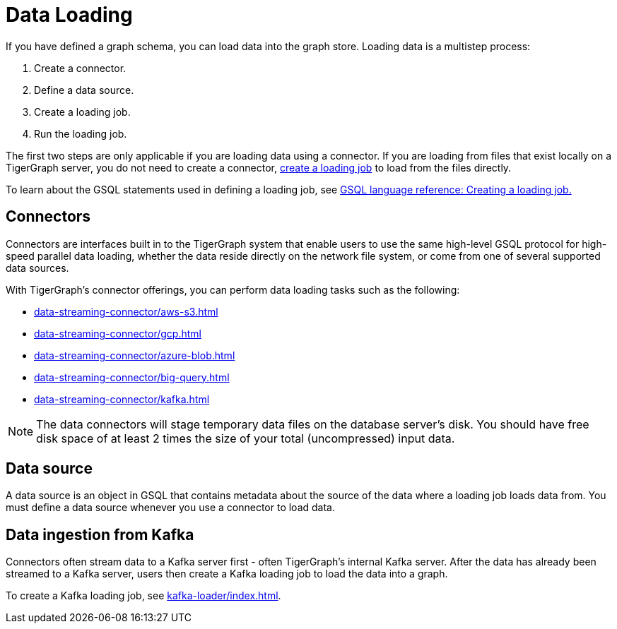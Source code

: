 = Data Loading
:description: Introduction to data loading and data loaders in TigerGraph.
:page-aliases: README.adoc, data-loading.adoc, readme.adoc

If you have defined a graph schema, you can load data into the graph store.
Loading data is a multistep process:

. Create a connector.
. Define a data source.
. Create a loading job.
. Run the loading job.

The first two steps are only applicable if you are loading data using a connector.
If you are loading from files that exist locally on a TigerGraph server, you do not need to create a connector, xref:gsql-ref:ddl-and-loading:creating-a-loading-job.adoc[create a loading job] to load from the files directly.


To learn about the GSQL statements used in defining a loading job, see xref:gsql-ref:ddl-and-loading:creating-a-loading-job.adoc[GSQL language reference: Creating a loading job.]

== Connectors
Connectors are interfaces built in to the TigerGraph system that enable users to use the same high-level GSQL protocol for high-speed parallel data loading, whether the data reside directly on the network file system, or come from one of several supported data sources.

With TigerGraph's connector offerings, you can perform data loading tasks such as the following:

* xref:data-streaming-connector/aws-s3.adoc[]
* xref:data-streaming-connector/gcp.adoc[]
* xref:data-streaming-connector/azure-blob.adoc[]
* xref:data-streaming-connector/big-query.adoc[]
* xref:data-streaming-connector/kafka.adoc[]

NOTE: The data connectors will stage temporary data files on the database server's disk.
You should have free disk space of at least 2 times the size of your total (uncompressed) input data.

== Data source

A data source is an object in GSQL that contains metadata about the source of the data where a loading job loads data from.
You must define a data source whenever you use a connector to load data.

== Data ingestion from Kafka

Connectors often stream data to a Kafka server first - often TigerGraph's internal Kafka server.
After the data has already been streamed to a Kafka server, users then create a Kafka loading job to load the data into a graph.

To create a Kafka loading job, see xref:kafka-loader/index.adoc[].
